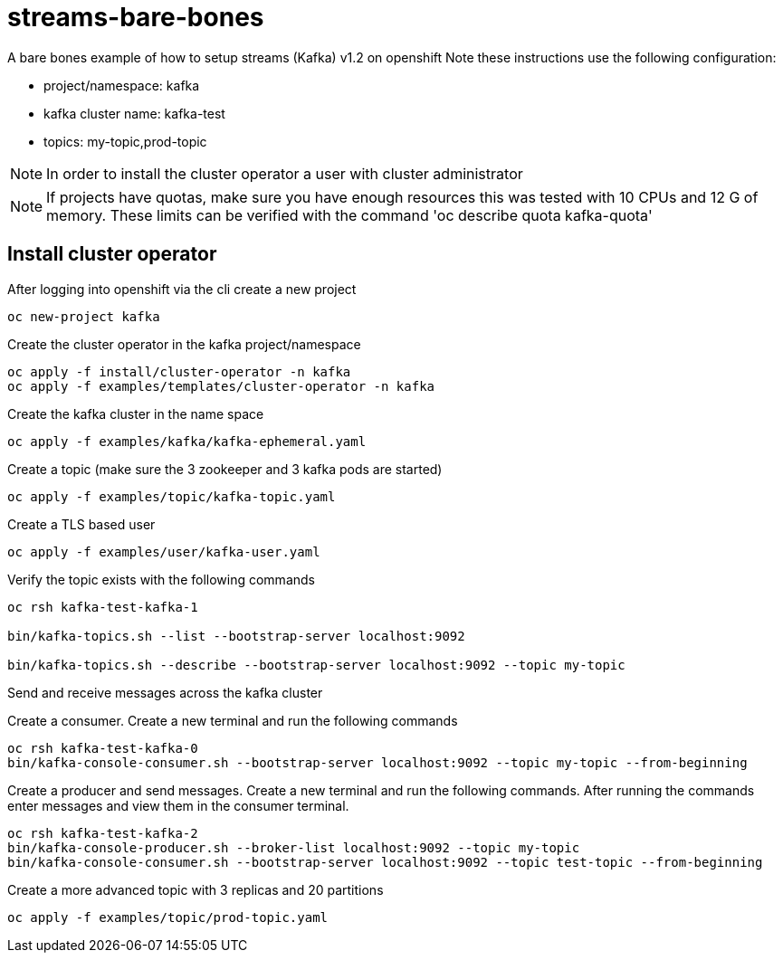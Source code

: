 = streams-bare-bones

A bare bones example of how to setup streams (Kafka) v1.2 on openshift
Note these instructions use the following configuration:

- project/namespace: kafka
- kafka cluster name: kafka-test
- topics: my-topic,prod-topic

NOTE: In order to install the cluster operator a user with cluster administrator

NOTE: If projects have quotas, make sure you have enough resources this was tested with 10 CPUs and 12 G of memory.  These limits can be verified with the command 'oc describe quota kafka-quota'

== Install cluster operator

After logging into openshift via the cli create a new project
----
oc new-project kafka
----

Create the cluster operator in the kafka project/namespace
----
oc apply -f install/cluster-operator -n kafka
oc apply -f examples/templates/cluster-operator -n kafka
----

Create the kafka cluster in the name space
----
oc apply -f examples/kafka/kafka-ephemeral.yaml
----

Create a topic (make sure the 3 zookeeper and 3 kafka pods are started)
----
oc apply -f examples/topic/kafka-topic.yaml
----

Create a TLS based user
----
oc apply -f examples/user/kafka-user.yaml
----



Verify the topic exists with the following commands
----
oc rsh kafka-test-kafka-1

bin/kafka-topics.sh --list --bootstrap-server localhost:9092

bin/kafka-topics.sh --describe --bootstrap-server localhost:9092 --topic my-topic
----

Send and receive messages across the kafka cluster

Create a consumer. Create a new terminal and run the following commands
----
oc rsh kafka-test-kafka-0
bin/kafka-console-consumer.sh --bootstrap-server localhost:9092 --topic my-topic --from-beginning
----

Create a producer and send messages.  Create a new terminal and run the following commands.
After running the commands enter messages and view them in the consumer terminal.
----
oc rsh kafka-test-kafka-2
bin/kafka-console-producer.sh --broker-list localhost:9092 --topic my-topic
bin/kafka-console-consumer.sh --bootstrap-server localhost:9092 --topic test-topic --from-beginning
----

Create a more advanced topic with 3 replicas and 20 partitions
----
oc apply -f examples/topic/prod-topic.yaml
----
